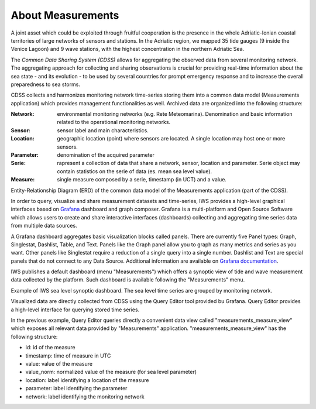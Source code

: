 About Measurements
==================

A joint asset which could be exploited through fruitful cooperation is
the presence in the whole Adriatic-Ionian coastal territories of large
networks of sensors and stations. In the Adriatic region, we mapped 35
tide gauges (9 inside the Venice Lagoon) and 9 wave stations, with the
highest concentration in the northern Adriatic Sea.

The *Common Data Sharing System (CDSS)* allows for aggregating the
observed data from several monitoring network.  The aggregating
approach for collecting and sharing observations is crucial for
providing real-time information about the sea state - and its
evolution - to be used by several countries for prompt emergency
response and to increase the overall preparedness to sea storms.

CDSS collects and harmonizes monitoring network time-series storing
them into a common data model (Measurements application) which
provides management functionalities as well. Archived data are organized into the following structure:

:Network:
   environmental monitoring networks (e.g. Rete Meteomarina). Denomination and basic information related to the operational monitoring networks.

:Sensor:
   sensor label and main characteristics.

:Location:
   geographic location (point) where sensors are located. A single location may host one or more sensors.

:Parameter:
   denomination of the acquired parameter

:Serie:
   rapresent a collection of data that share a network, sensor, location and parameter. Serie object may contain statistics on the serie of data (es. mean sea level value).

:Measure:
   single measure composed by a serie, timestamp (in UCT) and a value.



.. image:: image/iws_measurements_graph.png
   :width: 550px
   :alt: query builder
   :align: center

Entity-Relationship Diagram (ERD) of the common data model of the Measurements application (part of the CDSS).


In order to query, visualize and share measurement datasets and
time-series, IWS provides a high-level graphical interfaces based on
`Grafana <https://grafana.com>`_ dashboard and graph composer.
Grafana is a multi-platform and Open Source Software which allows
users to create and share interactive interfaces (dashboards)
collecting and aggregating time series data from multiple data sources.

A Grafana dashboard aggregates basic visualization blocks called
panels. There are currently five Panel types: Graph, Singlestat,
Dashlist, Table, and Text. Panels like the Graph panel allow you to
graph as many metrics and series as you want. Other panels like
Singlestat require a reduction of a single query into a single
number. Dashlist and Text are special panels that do not connect to
any Data Source. Additional information are available on `Grafana documentation <https://grafana.com/docs/>`_.

IWS publishes a default dashboard (menu "Measurements") which offers a
synoptic view of tide and wave measurement data collected by the platform.
Such dashboard is available following the "Measurements" menu.

.. image:: image/measurements_menu.png
   :width: 250px
   :alt: measurements menu
   :align: center

.. image:: image/synoptic_dashboard.png
   :width: 650px
   :alt: default synoptic dashboard
   :align: center

Example of IWS sea level synoptic dashboard. The sea level time series are grouped by monitoring network.


Visualized data are directly collected from  CDSS using the Query Editor tool provided bu Grafana. Query Editor provides a high-level interface for querying stored time series.

.. image:: image/query_builder.png
   :width: 650px
   :alt: query builder
   :align: center

In the previous example, Query Editor queries directly a convenient
data view called "measurements_measure_view" which exposes all
relevant data provided by "Measurements" application.
"measurements_measure_view" has the following structure:

* id: id of the measure
* timestamp: time of measure in UTC
* value: value of the measure
* value_norm: normalized value of the measure (for sea level parameter)
* location: label identifying a location of the measure
* parameter: label identifying the parameter
* network: label identifying the monitoring network


..
   CDDS provides access to the stored resources through standardized interfaces (e.g OGC-Web service, web API). A core set of OGC web services and other protocols and standards commonly used
   in the field of Atmospheric and Marine Sciences have be implemented:

    * OGC Web Feature Service (OGC-WFS, OGCI2005): standard interface to request and download geographical features across the web;
    *  OGC Web Coverage Service (OGC-WCS, OGCI2008): standard interface to request and download coverages that is, digital geospatial information representing space/time-varying phenomena;
    *  OGC Sensor Observation Service (OGC-SOS, OGCI2012a): standard interface to request and download real-time sensor data and sensor data time series;
    *  OGC portrayal service (e.g. Web Map Service, OGCI2006; Tile Map  *  Service, OGCI2012b; Web  *  Map Tiling Service, OGCI2010): standard interfaces to visualize the geospatial datasets;
    * OGC Catalogue Service for the Web (CS-W; OGCI2007): standard for exposing a catalogue of geospatial resources;
    * Data Access Protocol (DAP; GPSHF2004): protocol designed for the efficient transmission of scientific data over the internet.

   In addition, the Common Data Sharing System will implement dedicated I-STORMS
   API for easily supporting IWS functionalities. Such API will follow the Open API
   Specification (OAO2014).

   .. rubric:: References

   .. [OGCI2005] Open Geospatial Consortium Inc., 2005. Web Feature Service Implementation Specification.
   .. [OGCI2006] Open Geospatial Consortium Inc., 2006. OpenGIS Web Map Server Implementation Specification.
   .. [OGCI2007] Open Geospatial Consortium Inc., 2007. OpenGIS Catalogue Services Specification.ication.
   .. [OGCI2008] Open Geospatial Consortium Inc., 2008. Web Coverage Service (WCS) Implementation Standard.
   .. [OGCI2010] Open Geospatial Consortium Inc., 2010b. Web Map Tile Service Implementation Standard.
   .. [OGCI2012a] Open Geospatial Consortium Inc., 2012. OGC Sensor Observation Service Interface Standard.
   .. [OGCI2012b] Open Geospatial Consortium Inc., 2012.. Tile Map Service Specification - OSGeo [WWW Document].
   .. [GPSHF2004] Gallagher, J., Potter, N., Sgouros, T., Hankin, S., Flierl, G., 2004. The data access protocol—DAP 2.0. Httpwww Opendap Org.
   .. [OAO2014] Open API Initiative, 2014. OpenAPI Specification.
